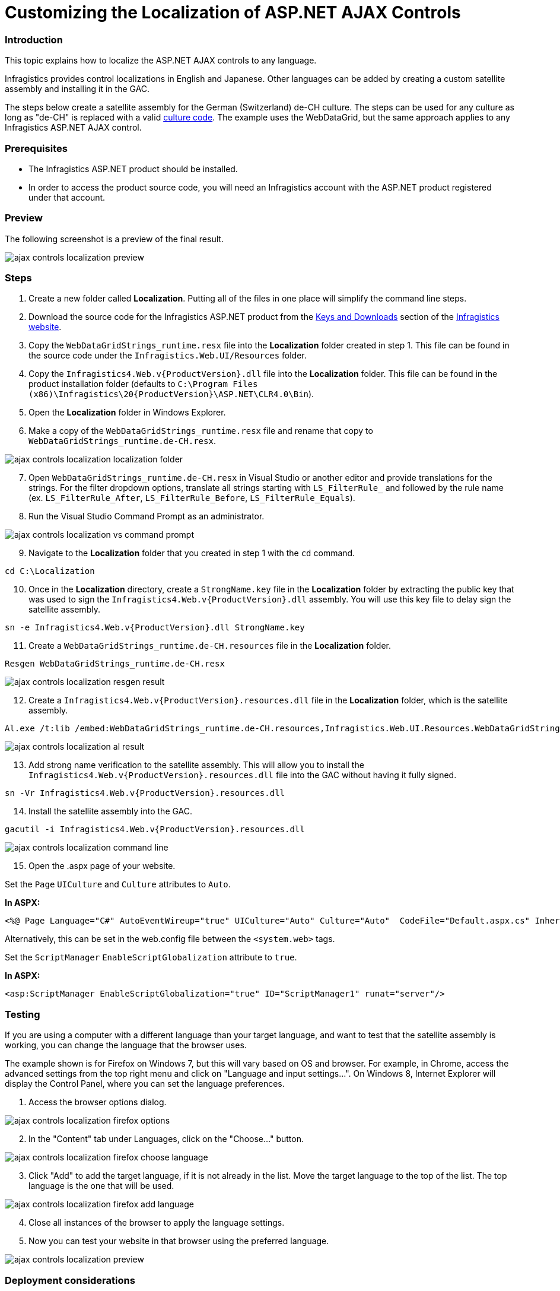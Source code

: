 ﻿////

|metadata|
{
    "name": "customizing-the-localization-of-asp-net-ajax-controls",
    "controlName": [],
    "tags": [],
    "guid": "8ad706f4-5d9f-47d1-877b-367bb44cf3f0",  
    "buildFlags": [],
    "createdOn": "2014-11-05T09:40:26.7980841Z"
}
|metadata|
////

= Customizing the Localization of ASP.NET AJAX Controls

=== Introduction

This topic explains how to localize the ASP.NET AJAX controls to any language.

Infragistics provides control localizations in English and Japanese.  Other languages can be added by creating a custom satellite assembly and installing it in the GAC.

The steps below create a satellite assembly for the German (Switzerland) de-CH culture.  The steps can be used for any culture as long as "de-CH" is replaced with a valid link:http://msdn.microsoft.com/en-us/library/ms533052(v=vs.85).aspx[culture code].  The example uses the WebDataGrid, but the same approach applies to any Infragistics ASP.NET AJAX control.

=== Prerequisites

* The Infragistics ASP.NET product should be installed.
* In order to access the product source code, you will need an Infragistics account with the ASP.NET product registered under that account.

=== Preview

The following screenshot is a preview of the final result.

image::images/ajax-controls-localization-preview.png[]

=== Steps

1. Create a new folder called *Localization*.  Putting all of the files in one place will simplify the command line steps.
2. Download the source code for the Infragistics ASP.NET product from the link:https://www.infragistics.com/my-account/keys-and-downloads[Keys and Downloads] section of the link:http://www.infragistics.com[Infragistics website].
3. Copy the `WebDataGridStrings_runtime.resx` file into the *Localization* folder created in step 1.  This file can be found in the source code under the `Infragistics.Web.UI/Resources` folder.
4. Copy the `Infragistics4.Web.v{ProductVersion}.dll` file into the *Localization* folder.  This file can be found in the product installation folder (defaults to `C:\Program Files (x86)\Infragistics\20{ProductVersion}\ASP.NET\CLR4.0\Bin`).
5. Open the *Localization* folder in Windows Explorer.
6. Make a copy of the `WebDataGridStrings_runtime.resx` file and rename that copy to `WebDataGridStrings_runtime.de-CH.resx`.

image::images/ajax-controls-localization-localization-folder.png[]

[start=7]
7. Open `WebDataGridStrings_runtime.de-CH.resx` in Visual Studio or another editor and provide translations for the strings. For the filter dropdown options, translate all strings starting with `LS_FilterRule_` and followed by the rule name (ex. `LS_FilterRule_After`, `LS_FilterRule_Before`, `LS_FilterRule_Equals`).
8. Run the Visual Studio Command Prompt as an administrator.

image::images/ajax-controls-localization-vs-command-prompt.png[]

[start=9]
9. Navigate to the *Localization* folder that you created in step 1 with the `cd` command.

----
cd C:\Localization
----

[start=10]
10. Once in the *Localization* directory, create a `StrongName.key` file in the *Localization* folder by extracting the public key that was used to sign the  `Infragistics4.Web.v{ProductVersion}.dll`  assembly. You will use this key file to delay sign the satellite assembly.

----
sn -e Infragistics4.Web.v{ProductVersion}.dll StrongName.key
----

[start=11]
11. Create a `WebDataGridStrings_runtime.de-CH.resources` file in the *Localization* folder.

----
Resgen WebDataGridStrings_runtime.de-CH.resx
----

image::images/ajax-controls-localization-resgen-result.png[]

[start=12]
12. Create a `Infragistics4.Web.v{ProductVersion}.resources.dll`  file in the *Localization* folder, which is the satellite assembly.

----
Al.exe /t:lib /embed:WebDataGridStrings_runtime.de-CH.resources,Infragistics.Web.UI.Resources.WebDataGridStrings_runtime.de-CH.resources /culture:de-CH /out:Infragistics4.Web.v{ProductVersion}.resources.dll /template:Infragistics4.Web.v{ProductVersion}.dll /keyf:StrongName.key /delay+
----

image::images/ajax-controls-localization-al-result.png[]

[start=13]
13. Add strong name verification to the satellite assembly.  This will allow you to install the `Infragistics4.Web.v{ProductVersion}.resources.dll` file into the GAC without having it fully signed.

----
sn -Vr Infragistics4.Web.v{ProductVersion}.resources.dll
----

[start=14]
14. Install the satellite assembly into the GAC.

----
gacutil -i Infragistics4.Web.v{ProductVersion}.resources.dll
----

image::images/ajax-controls-localization-command-line.png[]

[start=15]
15. Open the .aspx page of your website.

Set the `Page` `UICulture` and `Culture` attributes to `Auto`.

*In ASPX:*

[source,html]
----
<%@ Page Language="C#" AutoEventWireup="true" UICulture="Auto" Culture="Auto"  CodeFile="Default.aspx.cs" Inherits="_Default" %>
----

Alternatively, this can be set in the web.config file between the `<system.web>` tags.

Set the `ScriptManager` `EnableScriptGlobalization` attribute to `true`.

*In ASPX:*

[source,html]
----
<asp:ScriptManager EnableScriptGlobalization="true" ID="ScriptManager1" runat="server"/>
----

=== Testing

If you are using a computer with a different language than your target language, and want to test that the satellite assembly is working, you can change the language that the browser uses.

The example shown is for Firefox on Windows 7, but this will vary based on OS and browser.  For example, in Chrome, access the advanced settings from the top right menu and click on "Language and input settings...".  On Windows 8, Internet Explorer will display the Control Panel, where you can set the language preferences.

[start=1]
1. Access the browser options dialog.

image::images/ajax-controls-localization-firefox-options.png[]

[start=2]
2. In the "Content" tab under Languages, click on the "Choose..." button.

image::images/ajax-controls-localization-firefox-choose-language.png[]

[start=3]
3. Click "Add" to add the target language, if it is not already in the list.  Move the target language to the top of the list.  The top language is the one that will be used.

image::images/ajax-controls-localization-firefox-add-language.png[]

[start=4]
4. Close all instances of the browser to apply the language settings.
5. Now you can test your website in that browser using the preferred language.

image::images/ajax-controls-localization-preview.png[]

=== Deployment considerations

Note that if you’ve built the assembly on your development machine and want to deploy it on another one you would need to do one of the following:

* Follow the above steps and build the satellite assembly on your server.
* Add the satellite assembly to the server's GAC using the gacutil.  If you don't have Visual Studio installed on the server, you can link:http://stackoverflow.com/questions/427686/how-do-you-install-files-in-the-assembly-in-windows-server-2008[copy and paste the required files].  You could also create an installer to install the satellite assembly into the server's GAC.

=== Related Links

* link:web-deployment-overview.html[Deployment Overview]
* link:http://msdn.microsoft.com/en-us/library/dd788548.aspx[Create a Strong-Name Key File]
* link:http://msdn.microsoft.com/en-us/library/k5b5tt23(v=vs.110).aspx[Strong Name Tool]
* link:http://msdn.microsoft.com/en-us/library/ccec7sz1(v=vs.110).aspx[Resource File Generator]
* link:http://msdn.microsoft.com/en-us/library/c405shex(v=vs.110).aspx[Assembly Linker]
* link:http://msdn.microsoft.com/en-us/library/ex0ss12c(v=vs.110).aspx[GAC]
